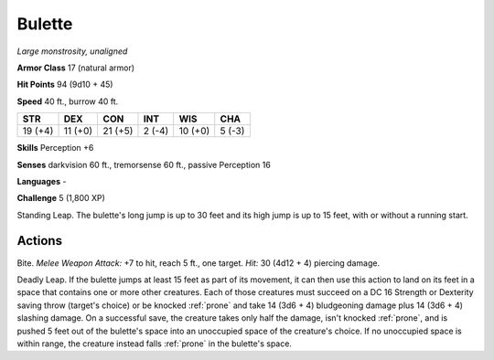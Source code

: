 .. _Bulette:

Bulette
-------


.. https://stackoverflow.com/questions/11984652/bold-italic-in-restructuredtext

.. raw:: html

   <style type="text/css">
     span.bolditalic {
       font-weight: bold;
       font-style: italic;
     }
   </style>

.. role:: bi
   :class: bolditalic


*Large monstrosity, unaligned*

**Armor Class** 17 (natural armor)

**Hit Points** 94 (9d10 + 45)

**Speed** 40 ft., burrow 40 ft.

+-----------+-----------+-----------+-----------+-----------+-----------+
| STR       | DEX       | CON       | INT       | WIS       | CHA       |
+===========+===========+===========+===========+===========+===========+
| 19 (+4)   | 11 (+0)   | 21 (+5)   | 2 (-4)    | 10 (+0)   | 5 (-3)    |
+-----------+-----------+-----------+-----------+-----------+-----------+

**Skills** Perception +6

**Senses** darkvision 60 ft., tremorsense 60 ft., passive Perception 16

**Languages** -

**Challenge** 5 (1,800 XP)

:bi:`Standing Leap`. The bulette's long jump is up to 30 feet and its
high jump is up to 15 feet, with or without a running start.


Actions
^^^^^^^

:bi:`Bite`. *Melee Weapon Attack:* +7 to hit, reach 5 ft., one target.
*Hit:* 30 (4d12 + 4) piercing damage.

:bi:`Deadly Leap`. If the bulette jumps at least 15 feet as part of its
movement, it can then use this action to land on its feet in a space
that contains one or more other creatures. Each of those creatures must
succeed on a DC 16 Strength or Dexterity saving throw (target's choice)
or be knocked :ref:`prone` and take 14 (3d6 + 4) bludgeoning damage plus 14
(3d6 + 4) slashing damage. On a successful save, the creature takes only
half the damage, isn't knocked :ref:`prone`, and is pushed 5 feet out of the
bulette's space into an unoccupied space of the creature's choice. If no
unoccupied space is within range, the creature instead falls :ref:`prone` in
the bulette's space.

